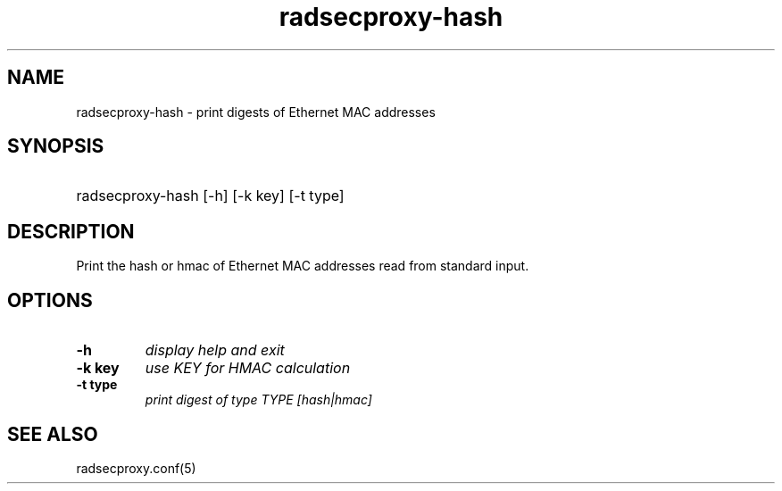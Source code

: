 .TH radsecproxy-hash 1 "29 Sep 2011"

.SH "NAME"
radsecproxy-hash - print digests of Ethernet MAC addresses

.SH "SYNOPSIS"
.HP 12
radsecproxy-hash [-h] [-k key] [-t type]
.sp

.SH "DESCRIPTION"
Print the hash or hmac of Ethernet MAC addresses read from standard
input.

.SH "OPTIONS"
.TP
.B -h
\fIdisplay help and exit\fR

.TP
.B -k key
\fIuse KEY for HMAC calculation\fR

.TP
.B -t type
\fIprint digest of type TYPE [hash|hmac]\fR


.SH "SEE ALSO"
radsecproxy.conf(5)
